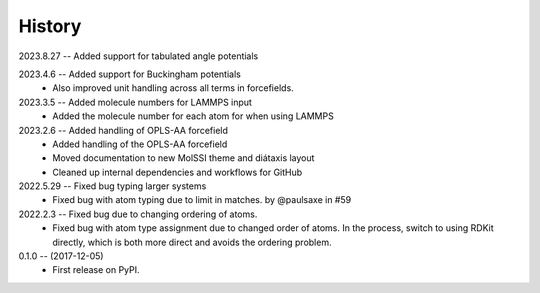 =======
History
=======

2023.8.27 -- Added support for tabulated angle potentials

2023.4.6 -- Added support for Buckingham potentials
   * Also improved unit handling across all terms in forcefields.
     
2023.3.5 -- Added molecule numbers for LAMMPS input
   * Added the molecule number for each atom for when using LAMMPS
     
2023.2.6 -- Added handling of OPLS-AA forcefield
   * Added handling of the OPLS-AA forcefield
   * Moved documentation to new MolSSI theme and diátaxis layout
   * Cleaned up internal dependencies and workflows for GitHub

2022.5.29 -- Fixed bug typing larger systems
   * Fixed bug with atom typing due to limit in matches. by @paulsaxe in #59

2022.2.3 -- Fixed bug due to changing ordering of atoms.
   * Fixed bug with atom type assignment due to changed order of atoms. In the process,
     switch to using RDKit directly, which is both more direct and avoids the ordering
     problem.
     
0.1.0 -- (2017-12-05)
   * First release on PyPI.
